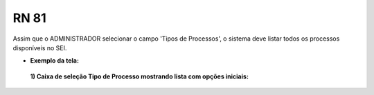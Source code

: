 **RN 81**
=========
Assim que o ADMINISTRADOR selecionar o campo 'Tipos de Processos', o sistema deve listar todos os processos disponíveis no SEI.

- **Exemplo da tela:**
 **1) Caixa de seleção Tipo de Processo mostrando lista com opções iniciais:** 

       .. figure:: AdicionarTipoProcesso2.png
